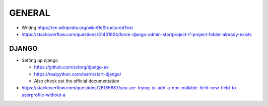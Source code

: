 GENERAL
====
- Writing https://en.wikipedia.org/wiki/ReStructuredText
- https://stackoverflow.com/questions/31431924/force-django-admin-startproject-if-project-folder-already-exists

DJANGO
----
- Setting up django

  - https://github.com/sclorg/django-ex
  - https://realpython.com/learn/start-django/
  - Also check out the official documentation
- https://stackoverflow.com/questions/26185687/you-are-trying-to-add-a-non-nullable-field-new-field-to-userprofile-without-a

